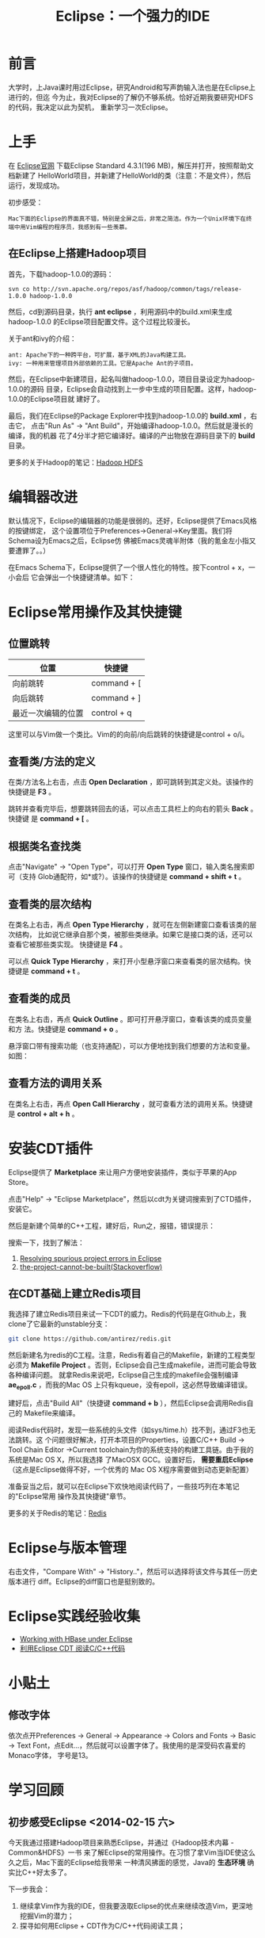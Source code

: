 #+TITLE: Eclipse：一个强力的IDE

* 前言
大学时，上Java课时用过Eclipse，研究Android和写声韵输入法也是在Eclipse上进行的，但迄
今为止，我对Eclipse的了解仍不够系统。恰好近期我要研究HDFS的代码，我决定以此为契机，
重新学习一次Eclipse。

* 上手
在 [[http://www.eclipse.org/downloads/][Eclipse官网]] 下载Eclipse Standard 4.3.1(196 MB)，解压并打开，按照帮助文档新建了
HelloWorld项目，并新建了HelloWorld的类（注意：不是文件），然后运行，发现成功。

初步感受：
#+begin_example
Mac下面的Eclipse的界面真不错，特别是全屏之后，非常之简洁。作为一个Unix环境下在终端中用Vim编程的程序员，我感到有一些羡慕。
#+end_example

** 在Eclipse上搭建Hadoop项目
首先，下载hadoop-1.0.0的源码：
#+begin_example
svn co http://svn.apache.org/repos/asf/hadoop/common/tags/release-1.0.0 hadoop-1.0.0
#+end_example

然后，cd到源码目录，执行 *ant eclipse* ，利用源码中的build.xml来生成hadoop-1.0.0
的Eclipse项目配置文件。这个过程比较漫长。

关于ant和ivy的介绍：
#+begin_example
ant: Apache下的一种跨平台，可扩展，基于XML的Java构建工具。
ivy: 一种用来管理项目外部依赖的工具。它是Apache Ant的子项目。
#+end_example

然后，在Eclipse中新建项目，起名叫做hadoop-1.0.0，项目目录设定为hadoop-1.0.0的源码
目录，Eclipse会自动找到上一步中生成的项目配置。这样，hadoop-1.0.0的Eclipse项目就
建好了。

最后，我们在Eclipse的Package Explorer中找到hadoop-1.0.0的 *build.xml* ，右击它，
点击"Run As" -> "Ant Build"，开始编译hadoop-1.0.0。然后就是漫长的编译，我的机器
花了4分半才把它编译好。编译的产出物放在源码目录下的 *build* 目录。

更多的关于Hadoop的笔记：[[file:./hadoop-hdfs.org][Hadoop HDFS]]
* 编辑器改进
默认情况下，Eclipse的编辑器的功能是很弱的。还好，Eclipse提供了Emacs风格的按键绑定，
这个设置项位于Preferences->General->Key里面。我们将Schema设为Emacs之后，Eclipse仿
佛被Emacs灵魂半附体（我的氪金左小指又要遭罪了。。）

在Emacs Schema下，Eclipse提供了一个很人性化的特性。按下control + x，一小会后
它会弹出一个快捷键清单。如下：

[[./img/eclipse-1.png]]

* Eclipse常用操作及其快捷键
** 位置跳转
| 位置               | 快捷键      |
|--------------------+-------------|
| 向前跳转           | command + [ |
| 向后跳转           | command + ] |
| 最近一次编辑的位置 | control + q |

这里可以与Vim做一个类比。Vim的的向前/向后跳转的快捷键是control + o/i。

** 查看类/方法的定义
在类/方法名上右击，点击 *Open Declaration* ，即可跳转到其定义处。该操作的快捷键是
*F3* 。

跳转并查看完毕后，想要跳转回去的话，可以点击工具栏上的向右的箭头 *Back* 。快捷键
是 *command + [* 。

** 根据类名查找类
点击"Navigate" -> "Open Type"，可以打开 *Open Type* 窗口，输入类名搜索即可（支持
Glob通配符，如*或?）。该操作的快捷键是 *command + shift + t* 。

[[./img/eclipse-2.png]]

** 查看类的层次结构
在类名上右击，再点 *Open Type Hierarchy* ，就可在左侧新建窗口查看该类的层次结构，
比如说它继承自那个类，被那些类继承。如果它是接口类的话，还可以查看它被那些类实现。
快捷键是 *F4* 。

可以点 *Quick Type Hierarchy* ，来打开小型悬浮窗口来查看类的层次结构。快捷键是
*command + t* 。

** 查看类的成员
在类名上右击，再点 *Quick Outline* 。即可打开悬浮窗口，查看该类的成员变量和方
法。快捷键是 *command + o* 。

悬浮窗口带有搜索功能（也支持通配），可以方便地找到我们想要的方法和变量。如图：

[[./img/eclipse-3.png]]

** 查看方法的调用关系
在类名上右击，再点 *Open Call Hierarchy* ，就可查看方法的调用关系。快捷键是
*control + alt + h* 。
* 安装CDT插件
Eclipse提供了 *Marketplace* 来让用户方便地安装插件，类似于苹果的App Store。

点击"Help" -> "Eclipse Marketplace"，然后以cdt为关键词搜索到了CTD插件，安装它。

[[./img/eclipse-4.png]]

然后是新建个简单的C++工程，建好后，Run之，报错，错误提示：

[[./img/eclipse-5.png]]

搜索一下，找到了解法：
1. [[http://www.scottdstrader.com/blog/ether_archives/000921.html][Resolving spurious project errors in Eclipse]]
2. [[http://stackoverflow.com/questions/3632632/the-project-cannot-be-built-until-the-build-path-errors-are-resolved][the-project-cannot-be-built(Stackoverflow)]]

** 在CDT基础上建立Redis项目
我选择了建立Redis项目来试一下CDT的威力。Redis的代码是在Github上，我clone了它最新的unstable分支：
#+begin_src sh
git clone https://github.com/antirez/redis.git
#+end_src

然后新建名为redis的C工程。注意，Redis有着自己的Makefile，新建的工程类型必须为
*Makefile Project* 。否则，Eclipse会自己生成makefile，进而可能会导致各种编译问题。
就拿Redis来说吧，Eclipse自己生成的makefile会强制编译 *ae_epoll.c* ，而我的Mac OS
上只有kqueue，没有epoll，这必然导致编译错误。

建好后，点击"Build All"（快捷键 *command + b* ），然后Eclipse会调用Redis自己的
Makefile来编译。

阅读Redis代码时，发现一些系统的头文件（如sys/time.h）找不到，通过F3也无法跳转。这
个问题很好解决，打开本项目的Properties，设置C/C++ Build -> Tool Chain Editor
->Current toolchain为你的系统支持的构建工具链。由于我的系统是Mac OS X，所以我选择
了MacOSX GCC。设置好后， *需要重启Eclipse* （这点是Eclipse做得不好，一个优秀的
Mac OS X程序需要做到动态更新配置）

准备妥当之后，就可以在Eclipse下欢快地阅读代码了，一些技巧列在本笔记的"Eclipse常用
操作及其快捷键"章节。

更多的关于Redis的笔记：[[file:./redis.org][Redis]]

* Eclipse与版本管理
右击文件，"Compare With" -> "History.."，然后可以选择将该文件与其任一历史版本进行
diff。Eclipse的diff窗口也是挺别致的。

[[./img/eclipse-6.png]]

* Eclipse实践经验收集
+ [[http://wiki.apache.org/hadoop/Hbase/EclipseEnvironment][Working with HBase under Eclipse]]
+ [[http://xbgd.iteye.com/blog/1259544][利用Eclipse CDT 阅读C/C++代码]]

* 小贴土
** 修改字体
依次点开Preferences -> General -> Appearance -> Colors and Fonts -> Basic ->
Text Font，点Edit...，然后就可以设置字体了。我使用的是深受码农喜爱的Monaco字体，
字号是13。
* 学习回顾
** 初步感受Eclipse <2014-02-15 六>
今天我通过搭建Hadoop项目来熟悉Eclipse，并通过《Hadoop技术内幕 - Common&HDFS》一书
来了解Eclipse的常用操作。在习惯了拿Vim当IDE使这么久之后，Mac下面的Eclipse给我带来
一种清风拂面的感觉，Java的 *生态环境* 确实比C++好太多了。

下一步我会：
1. 继续拿Vim作为我的IDE，但我要汲取Eclipse的优点来继续改造Vim，更深地挖掘Vim的潜力；
2. 探寻如何用Eclipse + CDT作为C/C++代码阅读工具；

** 成功地使用CDT编译Redis <2014-02-18 二>
本来是准备周末搞一下CDT插件的，但是忍不住给弄了，因为我需要一个良好的C++代码阅读
环境了。今天我可以用Eclipse编译Redis，并能很好地阅读了Redis的代码了。但是还遗留一
个问题： +系统头文件无法识别，也无法跳转。看来是没有include进去+ （Fixed）
